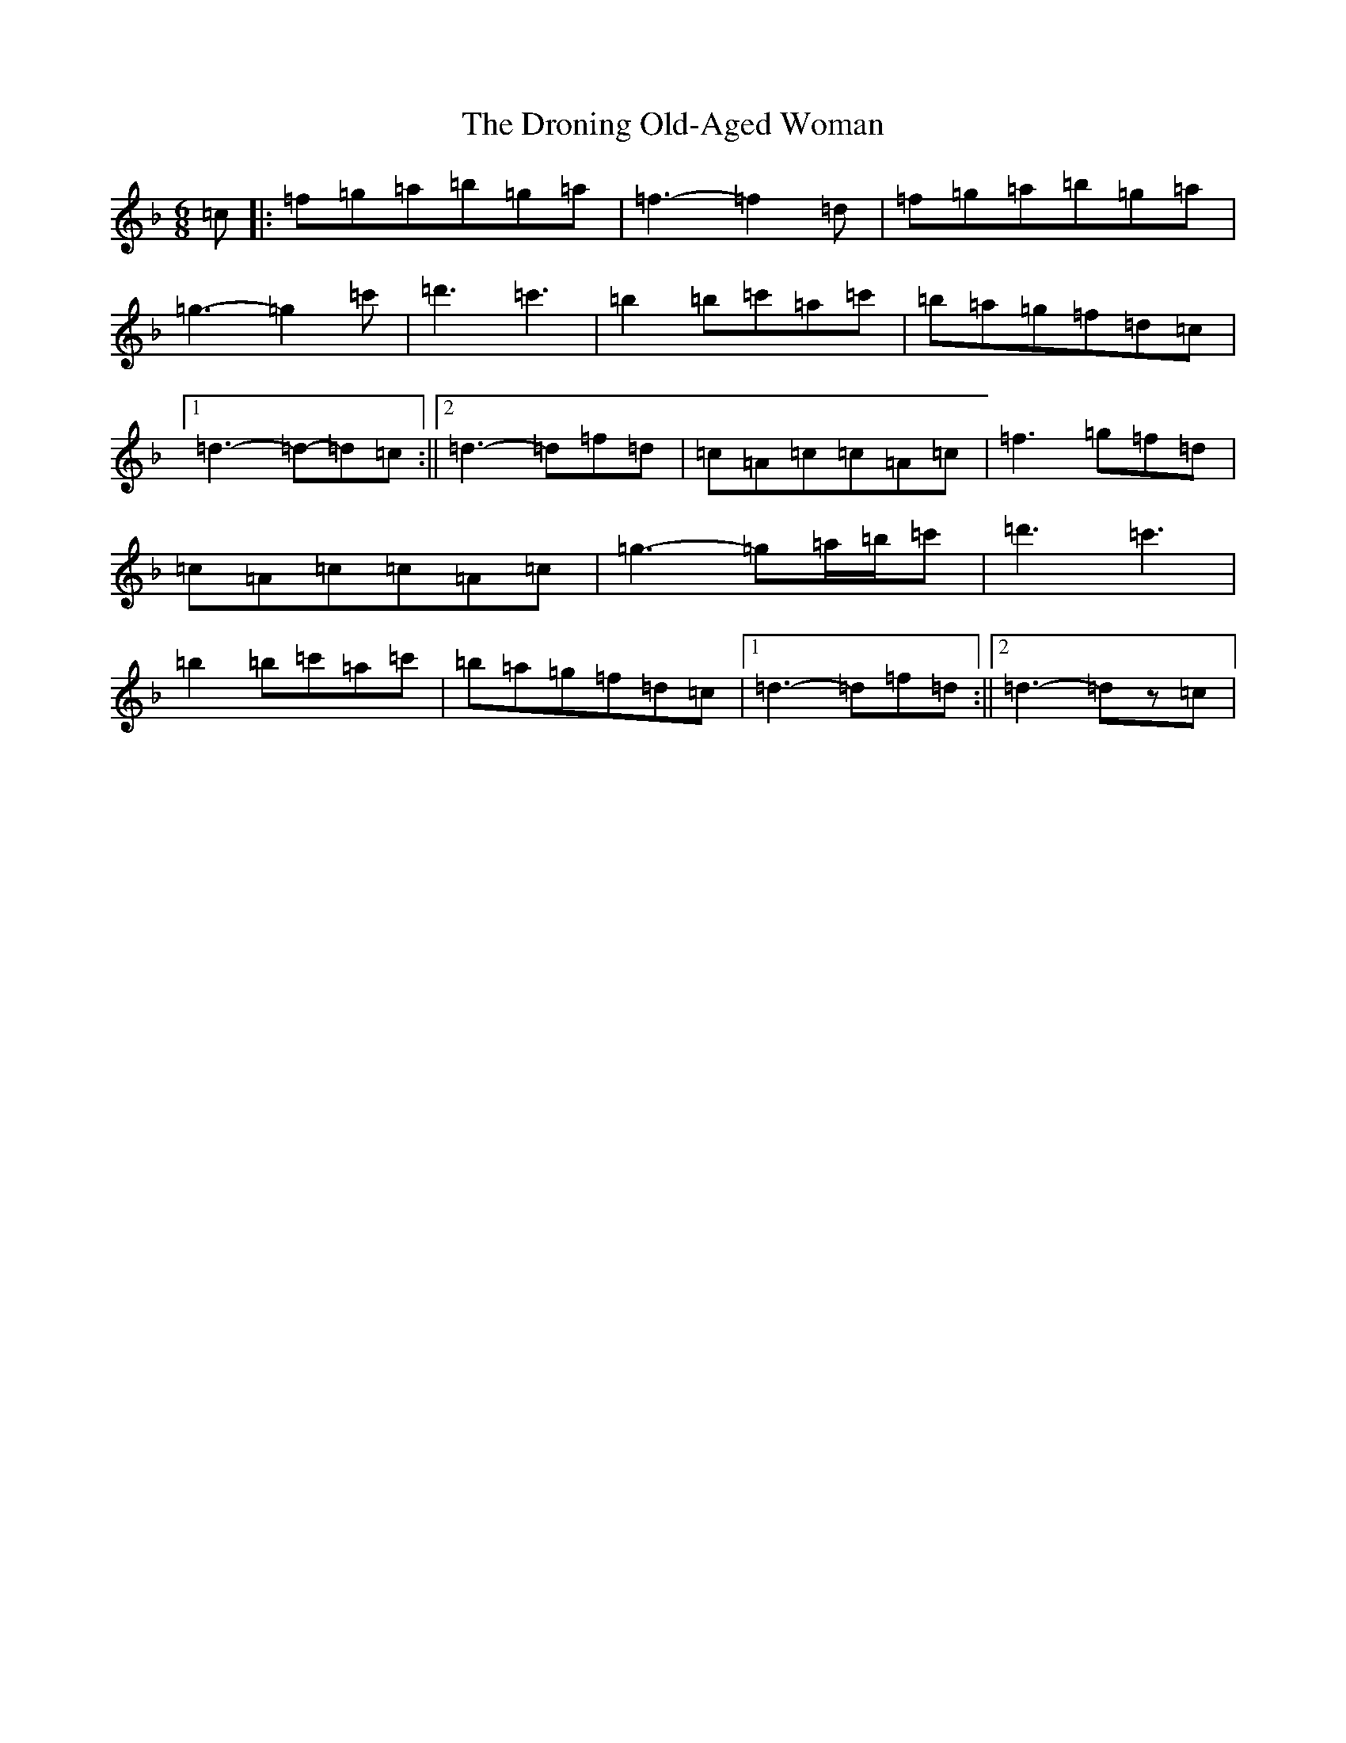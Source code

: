 X: 5641
T: Droning Old-Aged Woman, The
S: https://thesession.org/tunes/11202#setting11202
Z: D Mixolydian
R: jig
M:6/8
L:1/8
K: C Mixolydian
=c|:=f=g=a=b=g=a|=f3-=f2=d|=f=g=a=b=g=a|=g3-=g2=c'|=d'3=c'3|=b2=b=c'=a=c'|=b=a=g=f=d=c|1=d3-=d-=d=c:||2=d3-=d-=f=d|=c=A=c=c=A=c|=f3=g=f=d|=c=A=c=c=A=c|=g3-=g=a/2=b/2=c'|=d'3=c'3|=b2=b=c'=a=c'|=b=a=g=f=d=c|1=d3-=d=f=d:||2=d3-=dz=c|